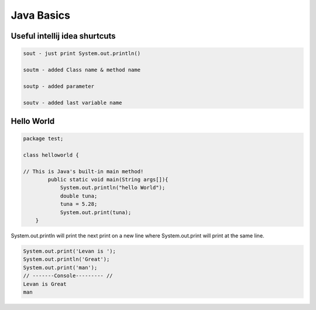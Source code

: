 Java Basics
===========

Useful intellij idea shurtcuts
------------------------------

.. code:: java

    sout - just print System.out.println()

    soutm - added Class name & method name

    soutp - added parameter

    soutv - added last variable name

Hello World
-----------

.. code:: java

    package test;

    class helloworld {
        
    // This is Java's built-in main method! 
            public static void main(String args[]){
                System.out.println("hello World");
                double tuna;
                tuna = 5.28;
                System.out.print(tuna);
        }

System.out.println will print the next print on a new line where
System.out.print will print at the same line.

.. code:: java

    System.out.print('Levan is ');
    System.out.println('Great');
    System.out.print('man');
    // -------Console--------- //
    Levan is Great
    man
